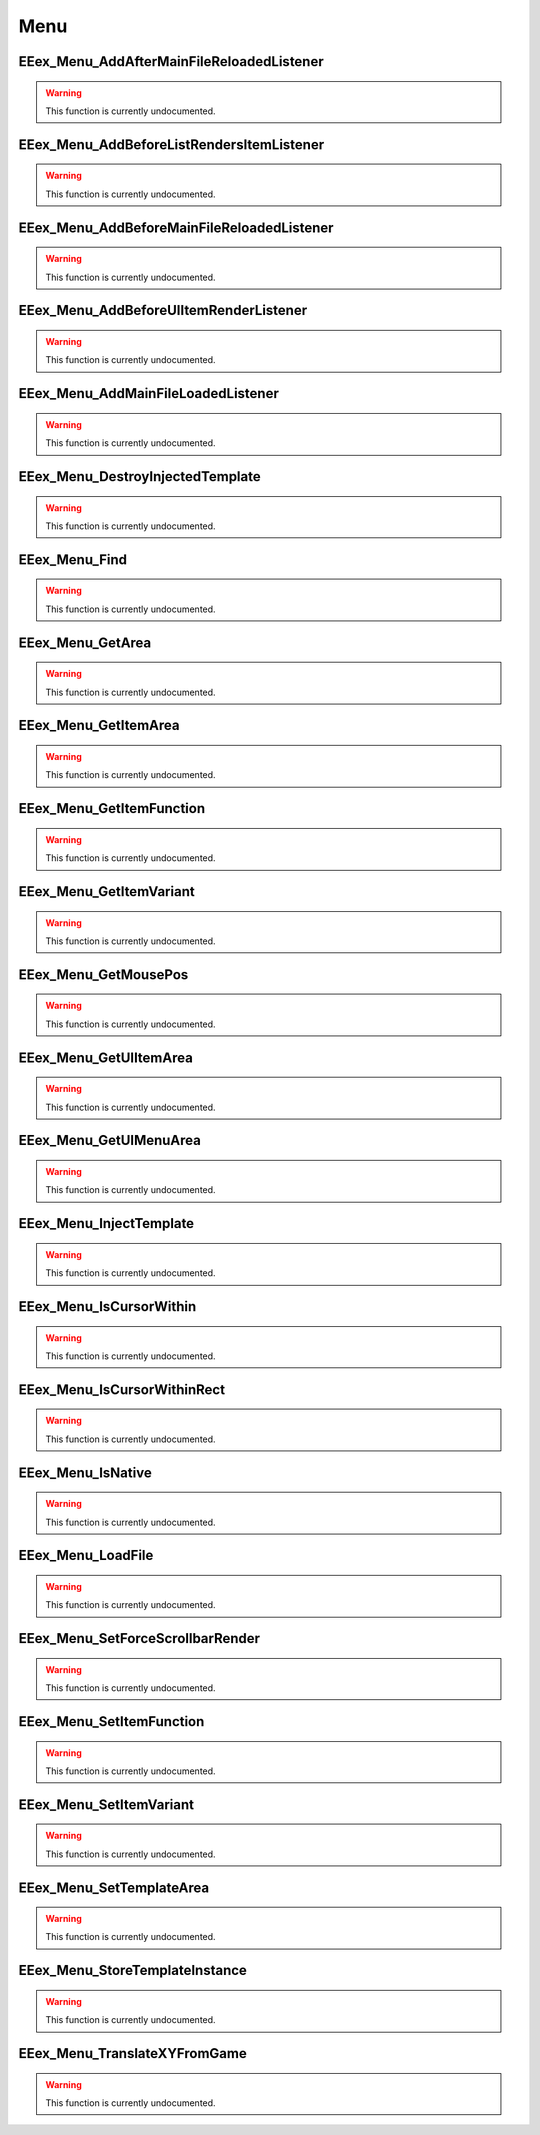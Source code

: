 .. role:: raw-html(raw)
   :format: html

.. role:: underline
   :class: underline

.. role:: bold-italic
   :class: bold-italic

====
Menu
====

.. _EEex_Menu_AddAfterMainFileReloadedListener:

EEex_Menu_AddAfterMainFileReloadedListener
^^^^^^^^^^^^^^^^^^^^^^^^^^^^^^^^^^^^^^^^^^

.. warning::
   This function is currently undocumented.

.. _EEex_Menu_AddBeforeListRendersItemListener:

EEex_Menu_AddBeforeListRendersItemListener
^^^^^^^^^^^^^^^^^^^^^^^^^^^^^^^^^^^^^^^^^^

.. warning::
   This function is currently undocumented.

.. _EEex_Menu_AddBeforeMainFileReloadedListener:

EEex_Menu_AddBeforeMainFileReloadedListener
^^^^^^^^^^^^^^^^^^^^^^^^^^^^^^^^^^^^^^^^^^^

.. warning::
   This function is currently undocumented.

.. _EEex_Menu_AddBeforeUIItemRenderListener:

EEex_Menu_AddBeforeUIItemRenderListener
^^^^^^^^^^^^^^^^^^^^^^^^^^^^^^^^^^^^^^^

.. warning::
   This function is currently undocumented.

.. _EEex_Menu_AddMainFileLoadedListener:

EEex_Menu_AddMainFileLoadedListener
^^^^^^^^^^^^^^^^^^^^^^^^^^^^^^^^^^^

.. warning::
   This function is currently undocumented.

.. _EEex_Menu_DestroyInjectedTemplate:

EEex_Menu_DestroyInjectedTemplate
^^^^^^^^^^^^^^^^^^^^^^^^^^^^^^^^^

.. warning::
   This function is currently undocumented.

.. _EEex_Menu_Find:

EEex_Menu_Find
^^^^^^^^^^^^^^

.. warning::
   This function is currently undocumented.

.. _EEex_Menu_GetArea:

EEex_Menu_GetArea
^^^^^^^^^^^^^^^^^

.. warning::
   This function is currently undocumented.

.. _EEex_Menu_GetItemArea:

EEex_Menu_GetItemArea
^^^^^^^^^^^^^^^^^^^^^

.. warning::
   This function is currently undocumented.

.. _EEex_Menu_GetItemFunction:

EEex_Menu_GetItemFunction
^^^^^^^^^^^^^^^^^^^^^^^^^

.. warning::
   This function is currently undocumented.

.. _EEex_Menu_GetItemVariant:

EEex_Menu_GetItemVariant
^^^^^^^^^^^^^^^^^^^^^^^^

.. warning::
   This function is currently undocumented.

.. _EEex_Menu_GetMousePos:

EEex_Menu_GetMousePos
^^^^^^^^^^^^^^^^^^^^^

.. warning::
   This function is currently undocumented.

.. _EEex_Menu_GetUIItemArea:

EEex_Menu_GetUIItemArea
^^^^^^^^^^^^^^^^^^^^^^^

.. warning::
   This function is currently undocumented.

.. _EEex_Menu_GetUIMenuArea:

EEex_Menu_GetUIMenuArea
^^^^^^^^^^^^^^^^^^^^^^^

.. warning::
   This function is currently undocumented.

.. _EEex_Menu_InjectTemplate:

EEex_Menu_InjectTemplate
^^^^^^^^^^^^^^^^^^^^^^^^

.. warning::
   This function is currently undocumented.

.. _EEex_Menu_IsCursorWithin:

EEex_Menu_IsCursorWithin
^^^^^^^^^^^^^^^^^^^^^^^^

.. warning::
   This function is currently undocumented.

.. _EEex_Menu_IsCursorWithinRect:

EEex_Menu_IsCursorWithinRect
^^^^^^^^^^^^^^^^^^^^^^^^^^^^

.. warning::
   This function is currently undocumented.

.. _EEex_Menu_IsNative:

EEex_Menu_IsNative
^^^^^^^^^^^^^^^^^^

.. warning::
   This function is currently undocumented.

.. _EEex_Menu_LoadFile:

EEex_Menu_LoadFile
^^^^^^^^^^^^^^^^^^

.. warning::
   This function is currently undocumented.

.. _EEex_Menu_SetForceScrollbarRender:

EEex_Menu_SetForceScrollbarRender
^^^^^^^^^^^^^^^^^^^^^^^^^^^^^^^^^

.. warning::
   This function is currently undocumented.

.. _EEex_Menu_SetItemFunction:

EEex_Menu_SetItemFunction
^^^^^^^^^^^^^^^^^^^^^^^^^

.. warning::
   This function is currently undocumented.

.. _EEex_Menu_SetItemVariant:

EEex_Menu_SetItemVariant
^^^^^^^^^^^^^^^^^^^^^^^^

.. warning::
   This function is currently undocumented.

.. _EEex_Menu_SetTemplateArea:

EEex_Menu_SetTemplateArea
^^^^^^^^^^^^^^^^^^^^^^^^^

.. warning::
   This function is currently undocumented.

.. _EEex_Menu_StoreTemplateInstance:

EEex_Menu_StoreTemplateInstance
^^^^^^^^^^^^^^^^^^^^^^^^^^^^^^^

.. warning::
   This function is currently undocumented.

.. _EEex_Menu_TranslateXYFromGame:

EEex_Menu_TranslateXYFromGame
^^^^^^^^^^^^^^^^^^^^^^^^^^^^^

.. warning::
   This function is currently undocumented.

